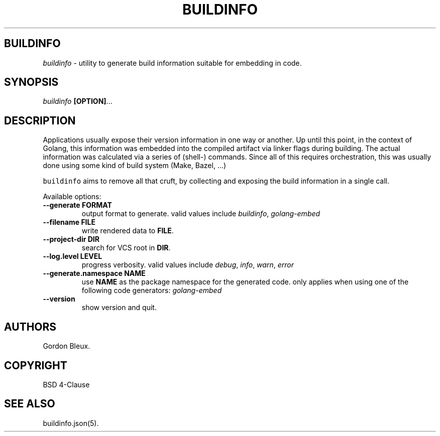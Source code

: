 .\" Generated by Mmark Markdown Processer - mmark.miek.nl
.TH "BUILDINFO" 1 "November 2023" "BuildInfo" "BuildInfo"

.SH "BUILDINFO"
.PP
\fIbuildinfo\fP \- utility to generate build information suitable for embedding in code.

.SH "SYNOPSIS"
.PP
\fIbuildinfo\fP \fB[OPTION]\fP...

.SH "DESCRIPTION"
.PP
Applications usually expose their version information in one way or another.
Up until this point, in the context of Golang, this information was embedded into
the compiled artifact via linker flags during building. The actual information
was calculated via a series of (shell\-) commands. Since all of this requires
orchestration, this was usually done using some kind of build system (Make, Bazel, ...)

.PP
\fB\fCbuildinfo\fR aims to remove all that cruft, by collecting and exposing the build
information in a single call.

.PP
Available options:

.TP
\fB\-\-generate\fP \fBFORMAT\fP
output format to generate. valid values include \fIbuildinfo\fP, \fIgolang\-embed\fP
.TP
\fB\-\-filename\fP \fBFILE\fP
write rendered data to \fBFILE\fP.
.TP
\fB\-\-project\-dir\fP \fBDIR\fP
search for VCS root in \fBDIR\fP.
.TP
\fB\-\-log.level\fP \fBLEVEL\fP
progress verbosity. valid values include \fIdebug\fP, \fIinfo\fP, \fIwarn\fP, \fIerror\fP
.TP
\fB\-\-generate.namespace\fP \fBNAME\fP
use \fBNAME\fP as the package namespace for the generated code.
only applies when using one of the following code generators:
\fIgolang\-embed\fP
.TP
\fB\-\-version\fP
show version and quit.


.SH "AUTHORS"
.PP
Gordon Bleux.

.SH "COPYRIGHT"
.PP
BSD 4\-Clause

.SH "SEE ALSO"
.PP
buildinfo.json(5).

